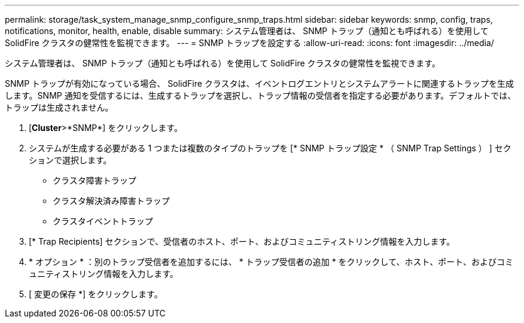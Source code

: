 ---
permalink: storage/task_system_manage_snmp_configure_snmp_traps.html 
sidebar: sidebar 
keywords: snmp, config, traps, notifications, monitor, health, enable, disable 
summary: システム管理者は、 SNMP トラップ（通知とも呼ばれる）を使用して SolidFire クラスタの健常性を監視できます。 
---
= SNMP トラップを設定する
:allow-uri-read: 
:icons: font
:imagesdir: ../media/


[role="lead"]
システム管理者は、 SNMP トラップ（通知とも呼ばれる）を使用して SolidFire クラスタの健常性を監視できます。

SNMP トラップが有効になっている場合、 SolidFire クラスタは、イベントログエントリとシステムアラートに関連するトラップを生成します。SNMP 通知を受信するには、生成するトラップを選択し、トラップ情報の受信者を指定する必要があります。デフォルトでは、トラップは生成されません。

. [*Cluster*>*SNMP*] をクリックします。
. システムが生成する必要がある 1 つまたは複数のタイプのトラップを [* SNMP トラップ設定 * （ SNMP Trap Settings ） ] セクションで選択します。
+
** クラスタ障害トラップ
** クラスタ解決済み障害トラップ
** クラスタイベントトラップ


. [* Trap Recipients] セクションで、受信者のホスト、ポート、およびコミュニティストリング情報を入力します。
. * オプション * ：別のトラップ受信者を追加するには、 * トラップ受信者の追加 * をクリックして、ホスト、ポート、およびコミュニティストリング情報を入力します。
. [ 変更の保存 *] をクリックします。

